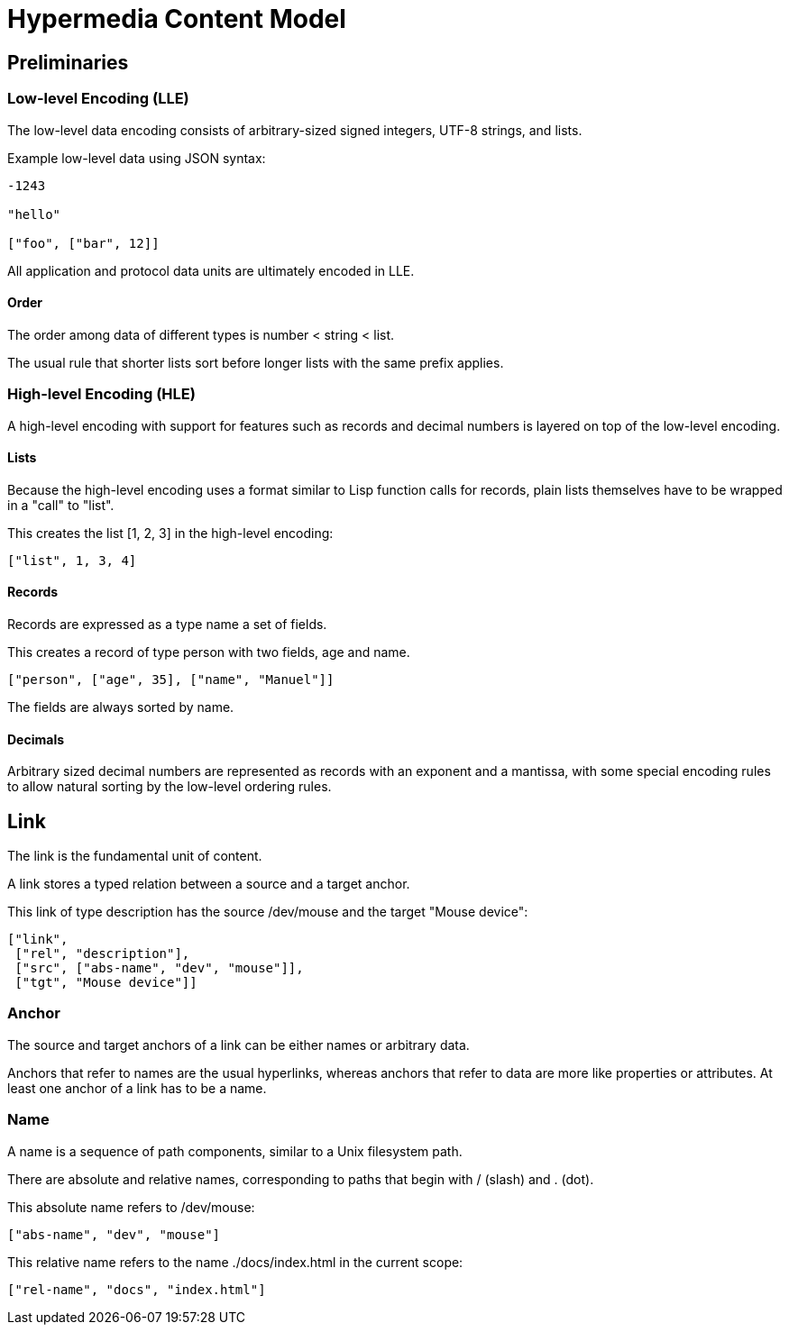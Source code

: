 # Hypermedia Content Model

## Preliminaries

### Low-level Encoding (LLE)

The low-level data encoding consists of arbitrary-sized signed
integers, UTF-8 strings, and lists.

Example low-level data using JSON syntax:

....
-1243

"hello"

["foo", ["bar", 12]]
....

All application and protocol data units are ultimately encoded in LLE.

#### Order

The order among data of different types is number < string < list.

The usual rule that shorter lists sort before longer lists with the
same prefix applies.

### High-level Encoding (HLE)

A high-level encoding with support for features such as records and
decimal numbers is layered on top of the low-level encoding.

#### Lists

Because the high-level encoding uses a format similar to Lisp function
calls for records, plain lists themselves have to be wrapped in a
"call" to "list".

This creates the list [1, 2, 3] in the high-level encoding:

....
["list", 1, 3, 4]
....

#### Records

Records are expressed as a type name a set of fields.

This creates a record of type person with two fields, age and name.

....
["person", ["age", 35], ["name", "Manuel"]]
....

The fields are always sorted by name.

#### Decimals

Arbitrary sized decimal numbers are represented as records with an
exponent and a mantissa, with some special encoding rules to allow
natural sorting by the low-level ordering rules.

## Link

The link is the fundamental unit of content.

A link stores a typed relation between a source and a target anchor.

This link of type description has the source /dev/mouse and the target
"Mouse device":

....
["link",
 ["rel", "description"],
 ["src", ["abs-name", "dev", "mouse"]],
 ["tgt", "Mouse device"]]
....

### Anchor

The source and target anchors of a link can be either names or
arbitrary data.

Anchors that refer to names are the usual hyperlinks, whereas anchors
that refer to data are more like properties or attributes.  At least
one anchor of a link has to be a name.

### Name

A name is a sequence of path components, similar to a Unix filesystem
path.

There are absolute and relative names, corresponding to paths that
begin with / (slash) and . (dot).

This absolute name refers to /dev/mouse:

....
["abs-name", "dev", "mouse"]
....

This relative name refers to the name ./docs/index.html in the current
scope:

....
["rel-name", "docs", "index.html"]
....
